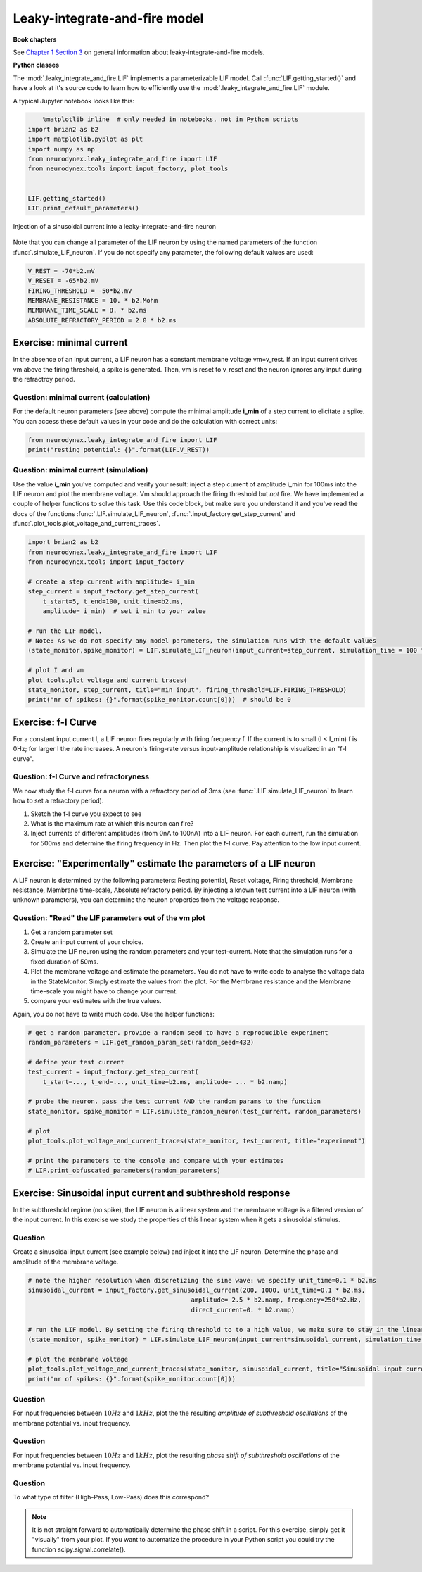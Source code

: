 Leaky-integrate-and-fire model
==============================

**Book chapters**

See `Chapter 1 Section 3 <Chapter_>`_ on general information about
leaky-integrate-and-fire models.

.. _Chapter: http://neuronaldynamics.epfl.ch/online/Ch1.S3.html


**Python classes**

The :mod:`.leaky_integrate_and_fire.LIF` implements a parameterizable LIF model. Call :func:`LIF.getting_started()` and have a look at it's source code to learn how to efficiently use the :mod:`.leaky_integrate_and_fire.LIF` module.

A typical Jupyter notebook looks like this:


.. code-block:: py

	%matplotlib inline  # only needed in notebooks, not in Python scripts
    import brian2 as b2
    import matplotlib.pyplot as plt
    import numpy as np
    from neurodynex.leaky_integrate_and_fire import LIF
    from neurodynex.tools import input_factory, plot_tools


    LIF.getting_started()
    LIF.print_default_parameters()


.. figure:: exc_images/LIF_getting_started.png
   :align: center

   Injection of a sinusoidal current into a leaky-integrate-and-fire neuron


Note that you can change all parameter of the LIF neuron by using the named parameters of the function :func:`.simulate_LIF_neuron`. If you do not specify any parameter, the following default values are used:

.. code-block:: py

    V_REST = -70*b2.mV
    V_RESET = -65*b2.mV
    FIRING_THRESHOLD = -50*b2.mV
    MEMBRANE_RESISTANCE = 10. * b2.Mohm
    MEMBRANE_TIME_SCALE = 8. * b2.ms
    ABSOLUTE_REFRACTORY_PERIOD = 2.0 * b2.ms


Exercise: minimal current
-------------------------
In the absence of an input current, a LIF neuron has a constant membrane voltage vm=v_rest. If an input current drives vm above the firing threshold, a spike is generated. Then, vm is reset to v_reset and the neuron ignores any input during the refractroy period.

Question: minimal current (calculation)
~~~~~~~~~~~~~~~~~~~~~~~~~~~~~~~~~~~~~~~
For the default neuron parameters (see above) compute the minimal amplitude **i_min** of a step current to elicitate a spike. You can access these default values in your code and do the calculation with correct units:

.. code-block:: py

    from neurodynex.leaky_integrate_and_fire import LIF
    print("resting potential: {}".format(LIF.V_REST))


Question: minimal current (simulation)
~~~~~~~~~~~~~~~~~~~~~~~~~~~~~~~~~~~~~~
Use the value **i_min** you've computed and verify your result: inject a step current of amplitude i_min for 100ms into the LIF neuron and plot the membrane voltage. Vm should approach the firing threshold but *not* fire. We have implemented a couple of helper functions to solve this task. Use this code block, but make sure you understand it and you've read the docs of the functions :func:`.LIF.simulate_LIF_neuron`, :func:`.input_factory.get_step_current` and :func:`.plot_tools.plot_voltage_and_current_traces`.

.. code-block:: py

    import brian2 as b2
    from neurodynex.leaky_integrate_and_fire import LIF
    from neurodynex.tools import input_factory

    # create a step current with amplitude= i_min
    step_current = input_factory.get_step_current(
        t_start=5, t_end=100, unit_time=b2.ms,
        amplitude= i_min)  # set i_min to your value

    # run the LIF model.
    # Note: As we do not specify any model parameters, the simulation runs with the default values
    (state_monitor,spike_monitor) = LIF.simulate_LIF_neuron(input_current=step_current, simulation_time = 100 * b2.ms)

    # plot I and vm
    plot_tools.plot_voltage_and_current_traces(
    state_monitor, step_current, title="min input", firing_threshold=LIF.FIRING_THRESHOLD)
    print("nr of spikes: {}".format(spike_monitor.count[0]))  # should be 0


Exercise: f-I Curve
-------------------
For a constant input current I, a LIF neuron fires regularly with firing frequency f. If the current is to small (I < I_min) f is 0Hz; for larger I the rate increases. A neuron's firing-rate versus input-amplitude relationship is visualized in an "f-I curve".


Question: f-I Curve and refractoryness
~~~~~~~~~~~~~~~~~~~~~~~~~~~~~~~~~~~~~~
We now study the f-I curve for a neuron with a refractory period of 3ms (see :func:`.LIF.simulate_LIF_neuron` to learn how to set a refractory period).

#. Sketch the f-I curve you expect to see
#. What is the maximum rate at which this neuron can fire?
#. Inject currents of different amplitudes (from 0nA to 100nA) into a LIF neuron. For each current, run the simulation for 500ms and determine the firing frequency in Hz. Then plot the f-I curve. Pay attention to the low input current.


Exercise: "Experimentally" estimate the parameters of a LIF neuron
------------------------------------------------------------------
A LIF neuron is determined by the following parameters: Resting potential, Reset voltage, Firing threshold, Membrane resistance, Membrane time-scale, Absolute refractory period. By injecting a known test current into a LIF neuron (with unknown parameters), you can determine the neuron properties from the voltage response.


Question: "Read" the LIF parameters out of the vm plot
~~~~~~~~~~~~~~~~~~~~~~~~~~~~~~~~~~~~~~~~~~~~~~~~~~~~~~
#. Get a random parameter set
#. Create an input current of your choice.
#. Simulate the LIF neuron using the random parameters and your test-current. Note that the simulation runs for a fixed duration of 50ms.
#. Plot the membrane voltage and estimate the parameters. You do not have to write code to analyse the voltage data in the StateMonitor. Simply estimate the values from the plot. For the Membrane resistance and the Membrane time-scale you might have to change your current.
#. compare your estimates with the true values.

Again, you do not have to write much code. Use the helper functions:

.. code-block:: py

    # get a random parameter. provide a random seed to have a reproducible experiment
    random_parameters = LIF.get_random_param_set(random_seed=432)

    # define your test current
    test_current = input_factory.get_step_current(
        t_start=..., t_end=..., unit_time=b2.ms, amplitude= ... * b2.namp)

    # probe the neuron. pass the test current AND the random params to the function
    state_monitor, spike_monitor = LIF.simulate_random_neuron(test_current, random_parameters)

    # plot
    plot_tools.plot_voltage_and_current_traces(state_monitor, test_current, title="experiment")

    # print the parameters to the console and compare with your estimates
    # LIF.print_obfuscated_parameters(random_parameters)


Exercise: Sinusoidal input current and subthreshold response
------------------------------------------------------------
In the subthreshold regime (no spike), the LIF neuron is a linear system and the membrane voltage is a filtered version of the input current. In this exercise we study the properties of this linear system when it gets a sinusoidal stimulus.

Question
~~~~~~~~
Create a sinusoidal input current (see example below) and inject it into the LIF neuron. Determine the phase and amplitude of the membrane voltage.

.. code-block:: py

    # note the higher resolution when discretizing the sine wave: we specify unit_time=0.1 * b2.ms
    sinusoidal_current = input_factory.get_sinusoidal_current(200, 1000, unit_time=0.1 * b2.ms,
                                                amplitude= 2.5 * b2.namp, frequency=250*b2.Hz,
                                                direct_current=0. * b2.namp)

    # run the LIF model. By setting the firing threshold to to a high value, we make sure to stay in the linear (non spiking) regime.
    (state_monitor, spike_monitor) = LIF.simulate_LIF_neuron(input_current=sinusoidal_current, simulation_time = 120 * b2.ms, firing_threshold=0*b2.mV)

    # plot the membrane voltage
    plot_tools.plot_voltage_and_current_traces(state_monitor, sinusoidal_current, title="Sinusoidal input current")
    print("nr of spikes: {}".format(spike_monitor.count[0]))


Question
~~~~~~~~

For input frequencies between :math:`10 Hz` and :math:`1 kHz`, plot the   the resulting *amplitude of subthreshold oscillations* of the membrane potential vs. input frequency.

Question
~~~~~~~~

For input frequencies between :math:`10 Hz` and :math:`1 kHz`, plot the resulting *phase shift of subthreshold oscillations* of the membrane potential vs. input frequency.

Question
~~~~~~~~

To what type of filter (High-Pass, Low-Pass) does this correspond?

.. note::

    It is not straight forward to automatically determine the phase shift in a script. For this exercise, simply get it "visually" from your plot. If you want to automatize the procedure in your Python script you could try the function scipy.signal.correlate().